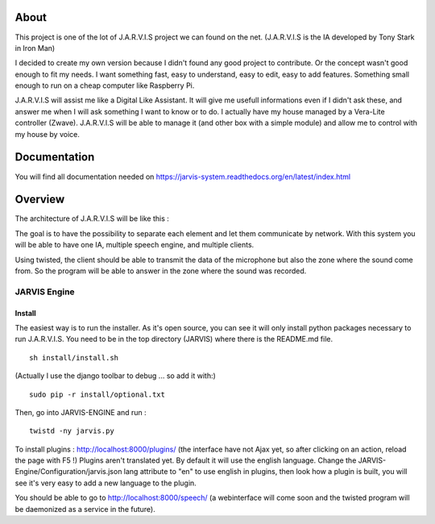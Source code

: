 About
#####

This project is one of the lot of J.A.R.V.I.S project we can found on the net. (J.A.R.V.I.S is the IA developed by Tony Stark in Iron Man)

I decided to create my own version because I didn't found any good project to contribute. Or the concept wasn't good enough to fit my needs. I want something fast, easy to understand, easy to edit, easy to add features. Something small enough to run on a cheap computer like Raspberry Pi.

J.A.R.V.I.S will assist me like a Digital Like Assistant. It will give me usefull informations even if I didn't ask these, and answer me when I will ask something I want to know or to do. I actually have my house managed by a Vera-Lite controller (Zwave). J.A.R.V.I.S will be able to manage it (and other box with a simple module) and allow me to control with my house by voice.

Documentation
#############
You will find all documentation needed on https://jarvis-system.readthedocs.org/en/latest/index.html

Overview
#######

The architecture of J.A.R.V.I.S will be like this :

.. image:: docs/images/jarvis-schema.png

The goal is to have the possibility to separate each element and let them communicate by network.
With this system you will be able to have one IA, multiple speech engine, and multiple clients.

Using twisted, the client should be able to transmit the data of the microphone but also the zone where the sound come from.
So the program will be able to answer in the zone where the sound was recorded.

JARVIS Engine
=============

Install
-------
The easiest way is to run the installer. As it's open source, you can see it will only install python packages necessary to run J.A.R.V.I.S.
You need to be in the top directory (JARVIS) where there is the README.md file.
::

  sh install/install.sh

(Actually I use the django toolbar to debug ... so add it with:)

::

  sudo pip -r install/optional.txt

Then, go into JARVIS-ENGINE and run :
::

  twistd -ny jarvis.py

To install plugins : http://localhost:8000/plugins/ (the interface have not Ajax yet, so after clicking on an action, reload the page with F5 !)
Plugins aren't translated yet. By default it will use the english language. Change the JARVIS-Engine/Configuration/jarvis.json lang attribute to "en" to use english in plugins, then look how a plugin is built, you will see it's very easy to add a new language to the plugin.


You should be able to go to http://localhost:8000/speech/ (a webinterface will come soon and the twisted program will be daemonized as a service in the future).
